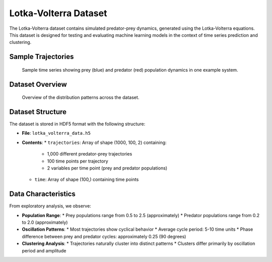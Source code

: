 Lotka-Volterra Dataset
=====================

The Lotka-Volterra dataset contains simulated predator-prey dynamics, generated using the Lotka-Volterra equations. This dataset is designed for testing and evaluating machine learning models in the context of time series prediction and clustering.

Sample Trajectories
------------------

.. figure:: ../../results/data_analysis/sample.png
   :alt: Sample trajectory
   :width: 600px
   
   Sample time series showing prey (blue) and predator (red) population dynamics in one example system.

Dataset Overview
--------------

.. figure:: ../../results/data_analysis/overview_distribution.png
   :alt: Dataset overview
   :width: 600px
   
   Overview of the distribution patterns across the dataset.

Dataset Structure
--------------

The dataset is stored in HDF5 format with the following structure:

* **File**: ``lotka_volterra_data.h5``
* **Contents**:
  * ``trajectories``: Array of shape (1000, 100, 2) containing:
    * 1,000 different predator-prey trajectories
    * 100 time points per trajectory
    * 2 variables per time point (prey and predator populations)
  * ``time``: Array of shape (100,) containing time points

Data Characteristics
------------------

From exploratory analysis, we observe:

* **Population Range**:
  * Prey populations range from 0.5 to 2.5 (approximately)
  * Predator populations range from 0.2 to 2.0 (approximately)
  
* **Oscillation Patterns**:
  * Most trajectories show cyclical behavior
  * Average cycle period: 5-10 time units
  * Phase difference between prey and predator cycles: approximately 0.25 (90 degrees)

* **Clustering Analysis**:
  * Trajectories naturally cluster into distinct patterns
  * Clusters differ primarily by oscillation period and amplitude